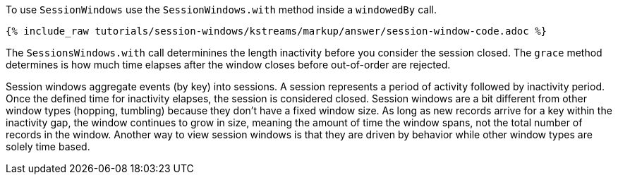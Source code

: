 To use `SessionWindows` use the `SessionWindows.with` method inside a `windowedBy` call.

+++++
<pre class="snippet"><code class="java">{% include_raw tutorials/session-windows/kstreams/markup/answer/session-window-code.adoc %}</code></pre>
+++++

The `SessionsWindows.with` call determinines the length inactivity before you consider the session closed.  The `grace` method determines is how much time elapses after the window closes before out-of-order are rejected.

Session windows aggregate events (by key) into sessions.  A session represents a period of activity followed by inactivity period.  Once the defined time for inactivity elapses, the session is considered closed.  Session windows are a bit different from other window types (hopping, tumbling) because they don't have a fixed window size.  As long as new records arrive for a key within the inactivity gap, the window continues to grow in size, meaning the amount of time the window spans, not the total number of records in the window.  Another way to view session windows is that they are driven by behavior while other window types are solely time based.
